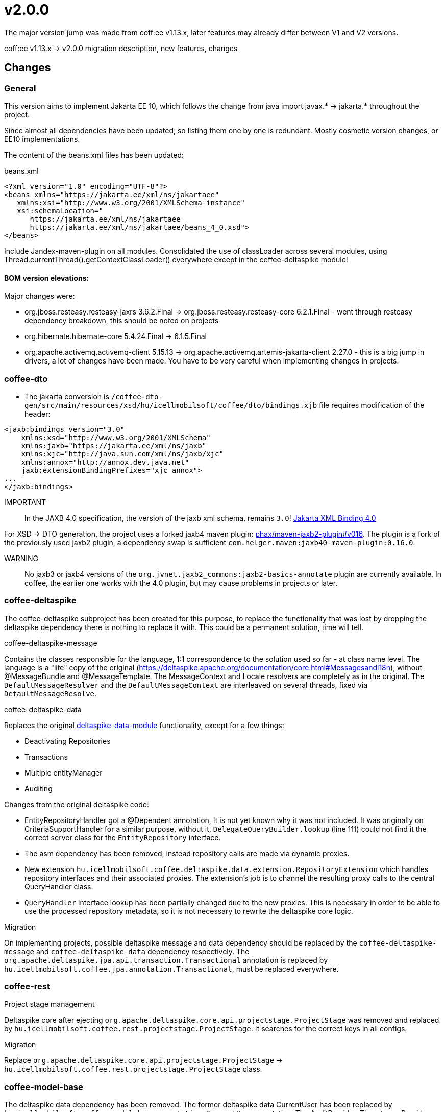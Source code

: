= v2.0.0

The major version jump was made from coff:ee v1.13.x,
later features may already differ between V1 and V2 versions. 

coff:ee v1.13.x -> v2.0.0 migration description, new features, changes

== Changes

=== General
This version aims to implement Jakarta EE 10,
which follows the change from java import javax.* -> jakarta.* throughout the project.

Since almost all dependencies have been updated,
so listing them one by one is redundant.
Mostly cosmetic version changes, or EE10 implementations.

The content of the beans.xml files has been updated:

.beans.xml
[source,xml]
----
<?xml version="1.0" encoding="UTF-8"?>
<beans xmlns="https://jakarta.ee/xml/ns/jakartaee"
   xmlns:xsi="http://www.w3.org/2001/XMLSchema-instance"
   xsi:schemaLocation="
      https://jakarta.ee/xml/ns/jakartaee 
      https://jakarta.ee/xml/ns/jakartaee/beans_4_0.xsd">
</beans>
----

Include Jandex-maven-plugin on all modules.
Consolidated the use of classLoader across several modules, using Thread.currentThread().getContextClassLoader() everywhere except in the coffee-deltaspike module!

==== BOM version elevations:
Major changes were: 

* org.jboss.resteasy.resteasy-jaxrs 3.6.2.Final -> org.jboss.resteasy.resteasy-core 6.2.1.Final - went through resteasy dependency breakdown,
this should be noted on projects
* org.hibernate.hibernate-core 5.4.24.Final -> 6.1.5.Final
* org.apache.activemq.activemq-client 5.15.13 -> org.apache.activemq.artemis-jakarta-client 2.27.0 - this is a big jump in drivers,
a lot of changes have been made.
You have to be very careful when implementing changes in projects.


=== coffee-dto
* The jakarta conversion is `/coffee-dto-gen/src/main/resources/xsd/hu/icellmobilsoft/coffee/dto/bindings.xjb`
file requires modification of the header:

[source,xml]
----
<jaxb:bindings version="3.0"
    xmlns:xsd="http://www.w3.org/2001/XMLSchema"
    xmlns:jaxb="https://jakarta.ee/xml/ns/jaxb"
    xmlns:xjc="http://java.sun.com/xml/ns/jaxb/xjc"
    xmlns:annox="http://annox.dev.java.net"
    jaxb:extensionBindingPrefixes="xjc annox">
...
</jaxb:bindings>
----

IMPORTANT:: In the JAXB 4.0 specification, the version of the jaxb xml schema, remains `3.0`!
https://jakarta.ee/specifications/xml-binding/4.0/[Jakarta XML Binding 4.0]

For XSD -> DTO generation, the project uses a forked jaxb4 maven plugin:
https://github.com/phax/maven-jaxb2-plugin/tree/v016[phax/maven-jaxb2-plugin#v016].
The plugin is a fork of the previously used jaxb2 plugin, a dependency swap is sufficient
`com.helger.maven:jaxb40-maven-plugin:0.16.0`.

WARNING:: No jaxb3 or jaxb4 versions of the `org.jvnet.jaxb2_commons:jaxb2-basics-annotate` plugin are currently available,
In coffee, the earlier one works with the 4.0 plugin, but may cause problems in projects or later.

=== coffee-deltaspike
The coffee-deltaspike subproject has been created for this purpose,
to replace the functionality that was lost by dropping the deltaspike dependency
there is nothing to replace it with.
This could be a permanent solution, time will tell.

.coffee-deltaspike-message
Contains the classes responsible for the language,
1:1 correspondence to the solution used so far - at class name level.
The language is a "lite" copy of the original
(https://deltaspike.apache.org/documentation/core.html#Messagesandi18n),
without @MessageBundle and @MessageTemplate.
The MessageContext and Locale resolvers are completely as in the original.
The `DefaultMessageResolver` and the `DefaultMessageContext` are interleaved on several threads,
fixed via `DefaultMessageResolve`.

.coffee-deltaspike-data
Replaces the original
https://deltaspike.apache.org/documentation/data.html[deltaspike-data-module]
functionality, except for a few things:

* Deactivating Repositories
* Transactions
* Multiple entityManager
* Auditing

Changes from the original deltaspike code:

* EntityRepositoryHandler got a @Dependent annotation,
It is not yet known why it was not included.
It was originally on CriteriaSupportHandler for a similar purpose,
without it, `DelegateQueryBuilder.lookup` (line 111) could not find it
the correct server class for the `EntityRepository` interface.
* The asm dependency has been removed, instead repository calls are made via dynamic proxies.
* New extension `hu.icellmobilsoft.coffee.deltaspike.data.extension.RepositoryExtension` which handles repository interfaces and their associated proxies.
The extension's job is to channel the resulting proxy calls to the central QueryHandler class.
* `QueryHandler` interface lookup has been partially changed due to the new proxies.
This is necessary in order to be able to use the processed repository metadata, 
so it is not necessary to rewrite the deltaspike core logic.

.Migration
On implementing projects, possible deltaspike message and data dependency
should be replaced by the `coffee-deltaspike-message` and `coffee-deltaspike-data` dependency respectively.
The `org.apache.deltaspike.jpa.api.transaction.Transactional`
annotation is replaced by `hu.icellmobilsoft.coffee.jpa.annotation.Transactional`,
must be replaced everywhere.

=== coffee-rest

.Project stage management
Deltaspike core after ejecting `org.apache.deltaspike.core.api.projectstage.ProjectStage`
was removed and replaced by `hu.icellmobilsoft.coffee.rest.projectstage.ProjectStage`.
It searches for the correct keys in all configs.

.Migration
Replace `org.apache.deltaspike.core.api.projectstage.ProjectStage` -> 
`hu.icellmobilsoft.coffee.rest.projectstage.ProjectStage` class.

=== coffee-model-base
The deltaspike data dependency has been removed.
The former deltaspike data CurrentUser has been replaced by
`hu.icellmobilsoft.coffee.model.base.annotation.CurrentUser` annotation. The AuditProvider, TimestampsProvider classes are replaced by the former deltaspike data
Instead of implementing the PrePersistAuditListener and PreUpdateAuditListener interfaces, they are implemented as methods with the java-like PrePersist and PreUpdate annotations
have been provided. The deltaspike AuditEntityListener has been removed from AbstractEntity, and the AbstractAuditEntity classes have been replaced by the following
annotation: @EntityListeners({ TimestampsProvider.class, AuditProvider.class }).

.Migration
Change the annotation of deltaspike data `org.apache.deltaspike.data.api.audit.CurrentUser` to `hu.icellmobilsoft.coffee.model.base.annotation.CurrentUser`.

=== coffee-jpa

* The `deltaspike-jpa-module` has been discarded, it is no longer needed.
* BatchService has been updated with the new features of hibernate 6, full type conversion. +
BatchService's type handling itself has been rethought and handles the more problematic types separately.
For more information see link:#BatchService[BatchService].

.Migration
* Since hibernate 6 has rethought the type handling and coffee has done the same for BatchService,
so special attention must be paid to projects to ensure that all types in the entity work as expected.
If any methods are overwritten, they should be checked first,
if it works without the overrides.
This is important because the type changes in hibernate 6 itself and the re-thought BatchService type handling
brought a lot of new features and high type handling.
If you do need to override projects for whatever reason,
they will probably need to be updated.

=== coffee-module-artemis
The driver _jakarta EE 10_ and the changes to _Jakarta Messaging 3.1_ in it have changed a lot:
https://blogs.apache.org/activemq/entry/activemq-artemis-embraces-jakarta-ee[ActiveMQ Artemis embraces Jakarta EE].

You should test the *JmsHandler.createTextMessage*
and *JmsUtil.newJmsException* functions,
where the change was specifically affected,
changed the original concept with delay messages. 

=== coffee-module-notification
Unfortunately there is no java-compatible release of the Apache commons-email dependency yet,
so the `coffee-module-notification` module has been removed from the coffee modules.
Next issue handles: https://issues.apache.org/jira/browse/EMAIL-203[EMAIL-203] or
https://github.com/apache/commons-email/pull/133[commons-email Gihub PR] pull request.

.Migration
coffee-module-notification module has been removed.

=== coffee-module-mp-opentracing
Module has been optimized, so some classes (e.g. `OpenTraceExtension`) have become redundant.
The `@hu.icellmobilsoft.coffee.cdi.trace.annotation.Traced` annotation replaces all functions,
which can still be used to trace the individual modules of coffee.

.Migration
The former `@Traceable` annotation should be replaced by `@hu.icellmobilsoft.coffee.cdi.trace.annotation.Traced`
annotation.

=== junit tests
Parameterized junit tests with `@ParameterizedTest` annotation
(e.g. `hu.icellmobilsoft.coffee.rest.projectstage.ProjectStageProducerTest`)
are annotated with `@ExplicitParamInjection`.
Without this, the CDI managed parameter injection will not work.

=== coffee-module-csv

During csvUtil csv generation, the line separator was replaced: ICSVWriter.DEFAULT_LINE_END (\n) -> System.lineSeparator().
Thus, an operating system dependent line separator is used.

.Migration
The changes do not result in any changeover work, it is backwards compatible.

=== coffee-se-logging

In JbossMDCAdpater, there was an error in logging the parameter, which has been fixed.

.Migration
Changes do not result in migration work, backwards compatible.


== coffee-module-etcd

* The CONNECT_TIMEOUT_MILLIS parameter has been introduced in `hu.icellmobilsoft.coffee.module.etcd.util.EtcdClientBuilderUtil`, 
this prevents ramp-up timeout errors caused by a mismatch between the query and the timeout parameter to the etcd server.

==== Migration

The changes do not result in any migration work, it is backwards compatible.

